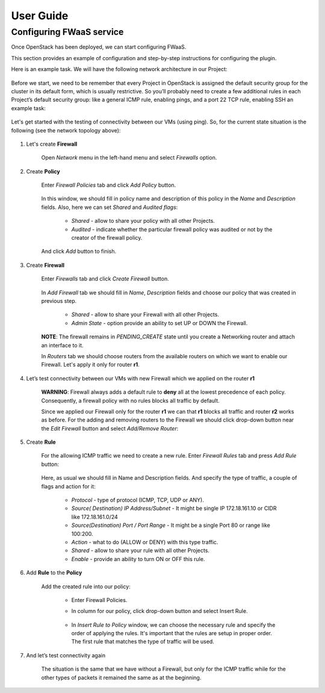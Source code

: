 
.. _user-guide:

User Guide
==========

Configuring FWaaS service
-------------------------


Once OpenStack  has been deployed, we can start configuring FWaaS.

This section provides an example of configuration and step-by-step instructions
for configuring the plugin.

Here is an example task. We will have the following network architecture in our
Project:

    .. figure:: _static/net_arch.png
        :scale: 100 %
        :align: center

Before we start, we need to be remember that every Project in OpenStack is
assigned the default security group for the cluster in its default form, which
is usually restrictive. So you’ll probably need to create a few additional
rules in each Project’s default security group: like a general ICMP rule,
enabling pings, and a port 22 TCP rule, enabling SSH an example task:

    .. figure:: _static/security_groups.png
        :scale: 100 %
        :align: center

Let's get started with the testing of connectivity between our VMs (using ping).
So, for the current state situation is the following (see the network topology
above):

    .. figure:: _static/table_default.png
        :scale: 100 %
        :align: center


1. Let's create **Firewall**

    Open *Network* menu in the left-hand menu and select *Firewalls* option.

    .. figure:: _static/select_firewalls_menu.png
        :scale: 100 %
        :align: center

2. Create **Policy**

    Enter *Firewall Policies* tab and click *Add Policy* button.

        .. figure:: _static/create_policy.png
            :scale: 100 %
            :align: center

    In this window, we should fill in policy name and description of this
    policy in the *Name* and *Description* fields. Also, here we can set
    *Shared* and *Audited flags*:

        * *Shared*  - allow to share your policy with all other Projects.
        * *Audited* - indicate whether the particular firewall policy was
          audited or not by the creator of the firewall policy.

    And click *Add* button to finish.

        .. figure:: _static/fill_policy_params.png
            :scale: 100 %
            :align: center

3. Create **Firewall**

    Enter *Firewalls* tab and click *Create Firewall* button.

        .. figure:: _static/create_firewall.png
            :scale: 100 %
            :align: center

    In *Add Firewall* tab we should fill in *Name*, *Description* fields and
    choose our policy that was created in previous step.
        * *Shared*  -  allow to share your Firewall with all other Projects.
        * *Admin State* - option provide an ability to set UP or DOWN the
          Firewall.

        .. figure:: _static/fill_firewall_params.png
            :scale: 100 %
            :align: center

    **NOTE**: The firewall remains in *PENDING_CREATE* state until you create
    a Networking router and attach an interface to it.

    In *Routers* tab  we should choose routers from the available routers on
    which we want to enable our Firewall. Let's apply it only for router **r1**.

        .. figure:: _static/add_firewall_to_r1.png
            :scale: 100 %
            :align: center

4. Let’s test connectivity between our VMs with new Firewall which we applied
   on the router **r1**

        .. figure:: _static/table_fw_r1.png
            :scale: 100 %
            :align: center

    **WARNING**: Firewall always adds a default rule to **deny** all at the
    lowest precedence of each policy. Consequently, a firewall policy with no
    rules blocks all traffic by default.

    Since we applied our Firewall only for the router **r1** we can that **r1**
    blocks all traffic and router **r2** works as before. For the adding and
    removing routers to the Firewall we should click drop-down button near the
    *Edit Firewall* button and select *Add/Remove Router*:

        .. figure:: _static/add_firewall_to_r2.png
            :scale: 100 %
            :align: center

5. Create **Rule**

    For the allowing ICMP traffic we need to create a new rule.
    Enter *Firewall Rules* tab and press *Add Rule* button:


        .. figure:: _static/create_rule.png
            :scale: 100 %
            :align: center

    Here, as usual we should fill in Name and Description fields. And specify
    the type of traffic, a couple of flags and action for it:

        * *Protocol* - type of protocol (ICMP, TCP, UDP or ANY).
        * *Source( Destination) IP Address/Subnet* - It might be single IP
          172.18.161.10 or CIDR like 172.18.161.0/24
        * *Source(Destination) Port / Port Range* - It might be a single Port 80
          or range like 100:200.
        * *Action* - what to do (ALLOW or DENY) with this type traffic.
        * *Shared* - allow to share your rule with all other Projects.
        * *Enable* - provide an ability to turn ON or OFF this rule.

        .. figure:: _static/fill_rule_parameters.png
            :scale: 100 %
            :align: center

6. Add **Rule** to the **Policy**

    Add the created rule into our policy:

        * Enter Firewall Policies.
        * In column for our policy, click drop-down button and select Insert
          Rule.

            .. figure:: _static/add_rule_to_policy.png
                :scale: 100 %
                :align: center

        * In *Insert Rule to Policy* window, we can choose the necessary rule
          and specify the order of applying the rules. It's important that the
          rules are setup in proper order. The first rule that matches the type
          of traffic will be used.

            .. figure:: _static/insert_rule_into_policy.png
                :scale: 100 %
                :align: center

7. And let’s test connectivity again

            .. figure:: _static/table_all_routers_with_fw_and_icmp_rule.png
                :scale: 100 %
                :align: center

    The situation is the same that we have without a Firewall, but only for the
    ICMP traffic while  for the other types of packets it remained the same as
    at the beginning.


